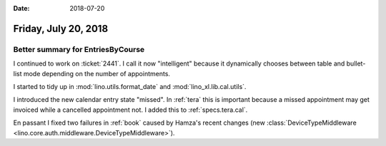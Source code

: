 :date: 2018-07-20

=====================
Friday, July 20, 2018
=====================

Better summary for EntriesByCourse
==================================

I continued to work on :ticket:`2441`.  I call it now "intelligent"
because it dynamically chooses between table and bullet-list mode
depending on the number of appointments.

I started to tidy up in
:mod:`lino.utils.format_date`
and :mod:`lino_xl.lib.cal.utils`.


I introduced the new calendar entry state "missed".  In :ref:`tera`
this is important because a missed appointment may get invoiced while
a cancelled appointment not.  I added this to :ref:`specs.tera.cal`.


En passant I fixed two failures in :ref:`book` caused by Hamza's
recent changes (new :class:`DeviceTypeMiddleware
<lino.core.auth.middleware.DeviceTypeMiddleware>`).
